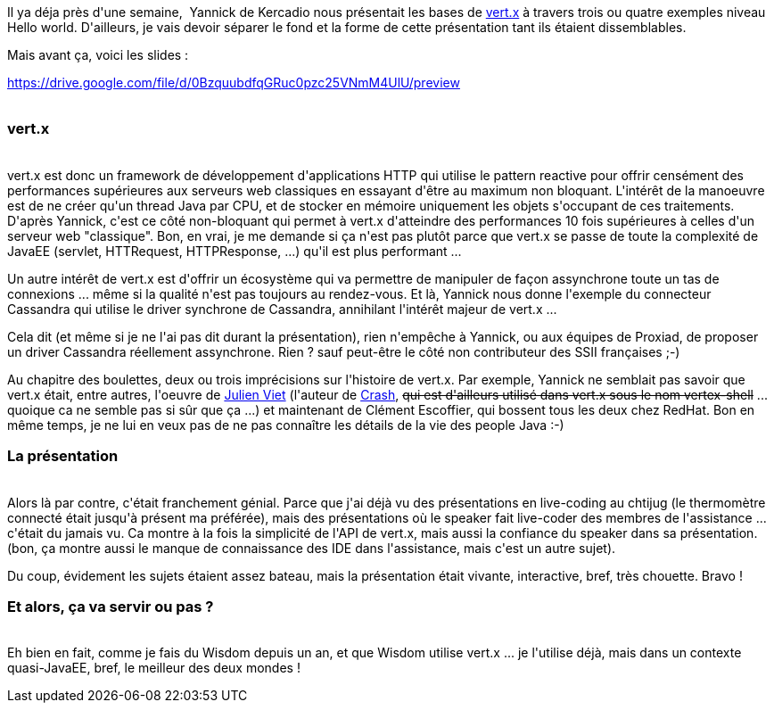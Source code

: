 :jbake-type: post
:jbake-status: published
:jbake-title: Vert.x au chtijug
:jbake-tags: chtijug,java,web,wisdom,_mois_déc.,_année_2015
:jbake-date: 2015-12-02
:jbake-depth: ../../../../
:jbake-uri: wordpress/2015/12/02/vert-x-au-chtijug.adoc
:jbake-excerpt: 
:jbake-source: https://riduidel.wordpress.com/2015/12/02/vert-x-au-chtijug/
:jbake-style: wordpress

++++
<p>
Il ya déja près d'une semaine,  Yannick de Kercadio nous présentait les bases de <a href="http://vertx.io/">vert.x</a> à travers trois ou quatre exemples niveau Hello world. D'ailleurs, je vais devoir séparer le fond et la forme de cette présentation tant ils étaient dissemblables.
</p>
<p>
Mais avant ça, voici les slides :
</p>
<p>
<a href="https://drive.google.com/file/d/0BzquubdfqGRuc0pzc25VNmM4UlU/preview">https://drive.google.com/file/d/0BzquubdfqGRuc0pzc25VNmM4UlU/preview</a>
<br/>
&#160;
<br/>
<h3>vert.x</h3>
<br/>
vert.x est donc un framework de développement d'applications HTTP qui utilise le pattern reactive pour offrir censément des performances supérieures aux serveurs web classiques en essayant d'être au maximum non bloquant. L'intérêt de la manoeuvre est de ne créer qu'un thread Java par CPU, et de stocker en mémoire uniquement les objets s'occupant de ces traitements. D'après Yannick, c'est ce côté non-bloquant qui permet à vert.x d'atteindre des performances 10 fois supérieures à celles d'un serveur web "classique". Bon, en vrai, je me demande si ça n'est pas plutôt parce que vert.x se passe de toute la complexité de JavaEE (servlet, HTTRequest, HTTPResponse, ...) qu'il est plus performant ...
</p>
<p>
Un autre intérêt de vert.x est d'offrir un écosystème qui va permettre de manipuler de façon assynchrone toute un tas de connexions ... même si la qualité n'est pas toujours au rendez-vous. Et là, Yannick nous donne l'exemple du connecteur Cassandra qui utilise le driver synchrone de Cassandra, annihilant l'intérêt majeur de vert.x ...
</p>
<p>
Cela dit (et même si je ne l'ai pas dit durant la présentation), rien n'empêche à Yannick, ou aux équipes de Proxiad, de proposer un driver Cassandra réellement assynchrone. Rien ? sauf peut-être le côté non contributeur des SSII françaises ;-)
</p>
<p>
Au chapitre des boulettes, deux ou trois imprécisions sur l'histoire de vert.x. Par exemple, Yannick ne semblait pas savoir que vert.x était, entre autres, l'oeuvre de <a href="http://www.julienviet.com/">Julien Viet</a> (l'auteur de <a href="http://www.crashub.org/">Crash</a>, <del>qui est d'ailleurs utilisé dans vert.x sous le nom vertex-shell</del> ... quoique ca ne semble pas si sûr que ça ...) et maintenant de Clément Escoffier, qui bossent tous les deux chez RedHat. Bon en même temps, je ne lui en veux pas de ne pas connaître les détails de la vie des people Java :-)
<br/>
<h3>La présentation</h3>
<br/>
Alors là par contre, c'était franchement génial. Parce que j'ai déjà vu des présentations en live-coding au chtijug (le thermomètre connecté était jusqu'à présent ma préférée), mais des présentations où le speaker fait live-coder des membres de l'assistance ... c'était du jamais vu. Ca montre à la fois la simplicité de l'API de vert.x, mais aussi la confiance du speaker dans sa présentation. (bon, ça montre aussi le manque de connaissance des IDE dans l'assistance, mais c'est un autre sujet).
</p>
<p>
Du coup, évidement les sujets étaient assez bateau, mais la présentation était vivante, interactive, bref, très chouette. Bravo !
<br/>
<h3>Et alors, ça va servir ou pas ?</h3>
<br/>
Eh bien en fait, comme je fais du Wisdom depuis un an, et que Wisdom utilise vert.x ... je l'utilise déjà, mais dans un contexte quasi-JavaEE, bref, le meilleur des deux mondes !
</p>
++++